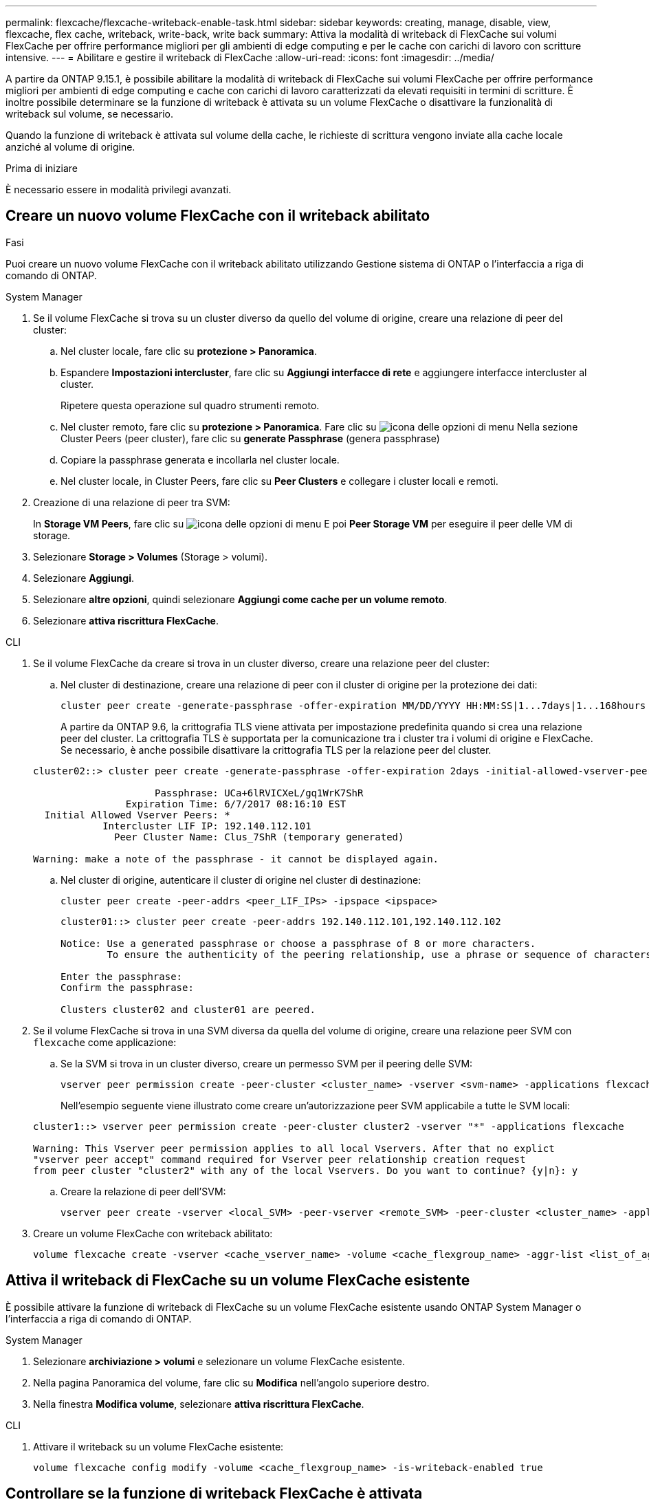 ---
permalink: flexcache/flexcache-writeback-enable-task.html 
sidebar: sidebar 
keywords: creating, manage, disable, view, flexcache, flex cache, writeback, write-back, write back 
summary: Attiva la modalità di writeback di FlexCache sui volumi FlexCache per offrire performance migliori per gli ambienti di edge computing e per le cache con carichi di lavoro con scritture intensive. 
---
= Abilitare e gestire il writeback di FlexCache
:allow-uri-read: 
:icons: font
:imagesdir: ../media/


[role="lead"]
A partire da ONTAP 9.15.1, è possibile abilitare la modalità di writeback di FlexCache sui volumi FlexCache per offrire performance migliori per ambienti di edge computing e cache con carichi di lavoro caratterizzati da elevati requisiti in termini di scritture. È inoltre possibile determinare se la funzione di writeback è attivata su un volume FlexCache o disattivare la funzionalità di writeback sul volume, se necessario.

Quando la funzione di writeback è attivata sul volume della cache, le richieste di scrittura vengono inviate alla cache locale anziché al volume di origine.

.Prima di iniziare
È necessario essere in modalità privilegi avanzati.



== Creare un nuovo volume FlexCache con il writeback abilitato

.Fasi
Puoi creare un nuovo volume FlexCache con il writeback abilitato utilizzando Gestione sistema di ONTAP o l'interfaccia a riga di comando di ONTAP.

[role="tabbed-block"]
====
.System Manager
--
. Se il volume FlexCache si trova su un cluster diverso da quello del volume di origine, creare una relazione di peer del cluster:
+
.. Nel cluster locale, fare clic su *protezione > Panoramica*.
.. Espandere *Impostazioni intercluster*, fare clic su *Aggiungi interfacce di rete* e aggiungere interfacce intercluster al cluster.
+
Ripetere questa operazione sul quadro strumenti remoto.

.. Nel cluster remoto, fare clic su *protezione > Panoramica*. Fare clic su image:icon_kabob.gif["icona delle opzioni di menu"] Nella sezione Cluster Peers (peer cluster), fare clic su *generate Passphrase* (genera passphrase)
.. Copiare la passphrase generata e incollarla nel cluster locale.
.. Nel cluster locale, in Cluster Peers, fare clic su *Peer Clusters* e collegare i cluster locali e remoti.


. Creazione di una relazione di peer tra SVM:
+
In *Storage VM Peers*, fare clic su image:icon_kabob.gif["icona delle opzioni di menu"] E poi *Peer Storage VM* per eseguire il peer delle VM di storage.

. Selezionare *Storage > Volumes* (Storage > volumi).
. Selezionare *Aggiungi*.
. Selezionare *altre opzioni*, quindi selezionare *Aggiungi come cache per un volume remoto*.
. Selezionare *attiva riscrittura FlexCache*.


--
.CLI
--
. Se il volume FlexCache da creare si trova in un cluster diverso, creare una relazione peer del cluster:
+
.. Nel cluster di destinazione, creare una relazione di peer con il cluster di origine per la protezione dei dati:
+
[source, cli]
----
cluster peer create -generate-passphrase -offer-expiration MM/DD/YYYY HH:MM:SS|1...7days|1...168hours -peer-addrs <peer_LIF_IPs> -initial-allowed-vserver-peers <svm_name>,..|* -ipspace <ipspace_name>
----
+
A partire da ONTAP 9.6, la crittografia TLS viene attivata per impostazione predefinita quando si crea una relazione peer del cluster. La crittografia TLS è supportata per la comunicazione tra i cluster tra i volumi di origine e FlexCache. Se necessario, è anche possibile disattivare la crittografia TLS per la relazione peer del cluster.

+
[listing]
----
cluster02::> cluster peer create -generate-passphrase -offer-expiration 2days -initial-allowed-vserver-peers *

                     Passphrase: UCa+6lRVICXeL/gq1WrK7ShR
                Expiration Time: 6/7/2017 08:16:10 EST
  Initial Allowed Vserver Peers: *
            Intercluster LIF IP: 192.140.112.101
              Peer Cluster Name: Clus_7ShR (temporary generated)

Warning: make a note of the passphrase - it cannot be displayed again.
----
.. Nel cluster di origine, autenticare il cluster di origine nel cluster di destinazione:
+
[source, cli]
----
cluster peer create -peer-addrs <peer_LIF_IPs> -ipspace <ipspace>
----
+
[listing]
----
cluster01::> cluster peer create -peer-addrs 192.140.112.101,192.140.112.102

Notice: Use a generated passphrase or choose a passphrase of 8 or more characters.
        To ensure the authenticity of the peering relationship, use a phrase or sequence of characters that would be hard to guess.

Enter the passphrase:
Confirm the passphrase:

Clusters cluster02 and cluster01 are peered.
----


. Se il volume FlexCache si trova in una SVM diversa da quella del volume di origine, creare una relazione peer SVM con `flexcache` come applicazione:
+
.. Se la SVM si trova in un cluster diverso, creare un permesso SVM per il peering delle SVM:
+
[source, cli]
----
vserver peer permission create -peer-cluster <cluster_name> -vserver <svm-name> -applications flexcache
----
+
Nell'esempio seguente viene illustrato come creare un'autorizzazione peer SVM applicabile a tutte le SVM locali:

+
[listing]
----
cluster1::> vserver peer permission create -peer-cluster cluster2 -vserver "*" -applications flexcache

Warning: This Vserver peer permission applies to all local Vservers. After that no explict
"vserver peer accept" command required for Vserver peer relationship creation request
from peer cluster "cluster2" with any of the local Vservers. Do you want to continue? {y|n}: y
----
.. Creare la relazione di peer dell'SVM:
+
[source, cli]
----
vserver peer create -vserver <local_SVM> -peer-vserver <remote_SVM> -peer-cluster <cluster_name> -applications flexcache
----


. Creare un volume FlexCache con writeback abilitato:
+
[source, cli]
----
volume flexcache create -vserver <cache_vserver_name> -volume <cache_flexgroup_name> -aggr-list <list_of_aggregates> -origin-volume <origin flexgroup> -origin-vserver <origin_vserver name> -junction-path <junction_path> -is-writeback-enabled true
----


--
====


== Attiva il writeback di FlexCache su un volume FlexCache esistente

È possibile attivare la funzione di writeback di FlexCache su un volume FlexCache esistente usando ONTAP System Manager o l'interfaccia a riga di comando di ONTAP.

[role="tabbed-block"]
====
.System Manager
--
. Selezionare *archiviazione > volumi* e selezionare un volume FlexCache esistente.
. Nella pagina Panoramica del volume, fare clic su *Modifica* nell'angolo superiore destro.
. Nella finestra *Modifica volume*, selezionare *attiva riscrittura FlexCache*.


--
.CLI
--
. Attivare il writeback su un volume FlexCache esistente:
+
[source, cli]
----
volume flexcache config modify -volume <cache_flexgroup_name> -is-writeback-enabled true
----


--
====


== Controllare se la funzione di writeback FlexCache è attivata

.Fasi
È possibile utilizzare Gestione di sistema o la CLI di ONTAP per determinare se la funzione di writeback di FlexCache è attivata.

[role="tabbed-block"]
====
.System Manager
--
. Selezionare *archiviazione > volumi* e selezionare un volume.
. Nel volume *Panoramica*, individuare *Dettagli FlexCache* e verificare se la funzione di writeback FlexCache è impostata su *abilitato* nel volume FlexCache.


--
.CLI
--
. Controllare se la funzione di writeback FlexCache è attivata:
+
[source, cli]
----
volume flexcache config show -volume cache -fields is-writeback-enabled
----


--
====


== Disattiva il writeback su un volume FlexCache

Prima di eliminare un volume FlexCache, è necessario disattivare la funzione di writeback di FlexCache.

.Fasi
È possibile utilizzare Gestione di sistema o la CLI di ONTAP per disattivare il writeback di FlexCache.

[role="tabbed-block"]
====
.System Manager
--
. Selezionare *archiviazione > volumi* e selezionare un volume FlexCache esistente per il quale è abilitata la funzionalità di writeback FlexCache.
. Nella pagina Panoramica del volume, fare clic su Modifica nell'angolo superiore destro.
. Nella finestra *Modifica volume*, deseleziona *attiva riscrittura FlexCache*.


--
.CLI
--
. Disattiva writeback:
+
[source, cli]
----
volume flexcache config modify -volume <cache_vol_name> -is-writeback-enabled false
----


--
====